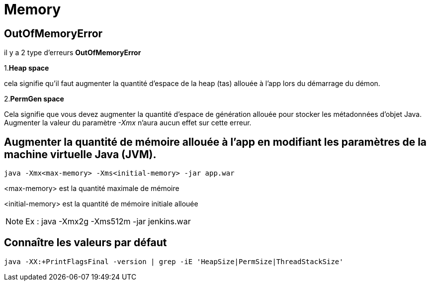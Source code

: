 = Memory

== *OutOfMemoryError*

il y a 2 type d'erreurs *OutOfMemoryError*

1.*Heap space*

cela signifie qu'il faut augmenter la quantité d'espace de la heap (tas) allouée à l'app lors du démarrage du démon.

2.*PermGen space*

Cela signifie que vous devez augmenter la quantité d'espace de génération allouée pour stocker les métadonnées d'objet Java. Augmenter la valeur du paramètre _-Xmx_ n'aura aucun effet sur cette erreur.

== Augmenter la quantité de mémoire allouée à l'app en modifiant les paramètres de la machine virtuelle Java (JVM).

[source,shell]
----
java -Xmx<max-memory> -Xms<initial-memory> -jar app.war
----
 
<max-memory> est la quantité maximale de mémoire

<initial-memory> est la quantité de mémoire initiale allouée

NOTE: Ex : java -Xmx2g -Xms512m -jar jenkins.war

== Connaître les valeurs par défaut

[source,shell]
----
java -XX:+PrintFlagsFinal -version | grep -iE 'HeapSize|PermSize|ThreadStackSize'
----

